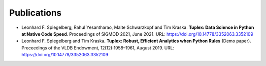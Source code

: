 Publications
=================

* Leonhard F. Spiegelberg, Rahul Yesantharao, Malte Schwarzkopf and Tim Kraska.
  **Tuplex: Data Science in Python at Native Code Speed**.
  Proceedings of SIGMOD 2021, June 2021.
  URL: `https://doi.org/10.14778/3352063.3352109 <https://doi.org/10.1145/3448016.3457244>`_

* Leonhard F. Spiegelberg and Tim Kraska.
  **Tuplex: Robust, Efficient Analytics when Python Rules** (Demo paper).
  Proceedings of the VLDB Endowment, 12(12):1958–1961, August 2019.
  URL: `https://doi.org/10.14778/3352063.3352109 <https://doi.org/10.14778/3352063.3352109>`_

